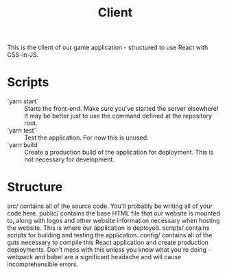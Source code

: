 #+TITLE: Client

This is the client of our game application - structured to use React with CSS-in-JS.

* Scripts
- `yarn start` :: Starts the front-end. Make sure you've started the server elsewhere! It may be better just to use the command defined at the repository root.
- `yarn test` :: Test the application. For now this is unused.
- `yarn build` :: Create a production build of the application for deployment. This is not necessary for development.

* Structure
src/ contains all of the source code. You'll probably be writing all of your code here.
public/ contains the base HTML file that our website is mounted to, along with logos and other website information necessary when hosting the website. This is where our application is deployed.
scripts/ contains scripts for building and testing the application.
config/ contains all of the guts necessary to compile this React application and create production deployments. Don't mess with this unless you know what you're doing - webpack and babel are a significant headache and will cause incomprehensible errors.
